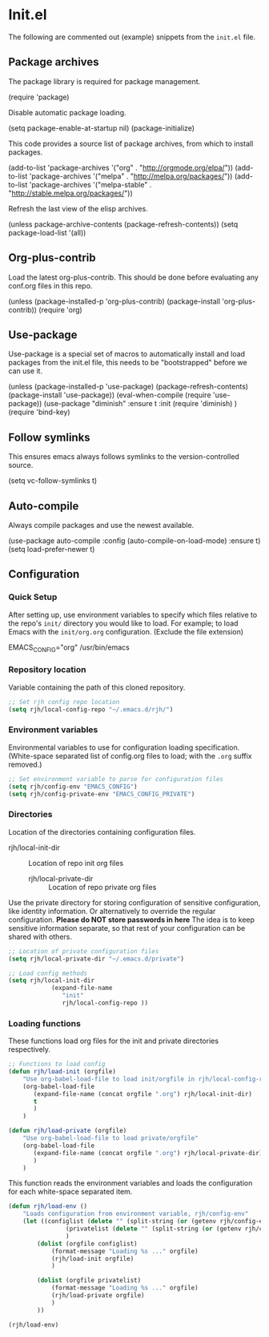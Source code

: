 #+AUTHOR: Roger J. H. Welsh
#+EMAIL: rjhwelsh@gmail.com
#+PROPERTY: header-args    :results silent
#+STARTUP: content

* Init.el
 The following are commented out (example) snippets from the =init.el= file.
** Package archives
 The package library is required for package management.
 #+BEGIN_EXAMPLE emacs-lisp
	(require 'package)
 #+END_EXAMPLE

 Disable automatic package loading.
 #+BEGIN_EXAMPLE emacs-lisp
	(setq package-enable-at-startup nil)
	(package-initialize)
 #+END_EXAMPLE

 This code provides a source list of package archives, from which to install packages.
 #+BEGIN_EXAMPLE emacs-lisp
	(add-to-list 'package-archives '("org" . "http://orgmode.org/elpa/"))
	(add-to-list 'package-archives '("melpa" . "http://melpa.org/packages/"))
	(add-to-list 'package-archives '("melpa-stable" . "http://stable.melpa.org/packages/"))
 #+END_EXAMPLE

 Refresh the last view of the elisp archives.
 #+BEGIN_EXAMPLE emacs-lisp
	(unless package-archive-contents
		(package-refresh-contents))
 (setq package-load-list '(all))
 #+END_EXAMPLE
** Org-plus-contrib
Load the latest org-plus-contrib.
This should be done before evaluating any conf.org files in this repo.
 #+begin_EXAMPLE emacs-lisp
(unless (package-installed-p 'org-plus-contrib)
  (package-install 'org-plus-contrib))
(require 'org)
 #+end_EXAMPLE
** Use-package
 Use-package is a special set of macros to automatically install and
 load packages from the init.el file, this needs to be
 "bootstrapped" before we can use it.
 #+BEGIN_EXAMPLE emacs-lisp
 (unless (package-installed-p 'use-package)
   (package-refresh-contents)
   (package-install 'use-package))
 (eval-when-compile
   (require 'use-package))
(use-package "diminish"
	:ensure t
	:init
	(require 'diminish)
	)
 (require 'bind-key)
 #+END_EXAMPLE

** Follow symlinks
 This ensures emacs always follows symlinks to the version-controlled source.
 #+BEGIN_EXAMPLE emacs-lisp
 (setq vc-follow-symlinks t)
 #+END_EXAMPLE

** Auto-compile
 Always compile packages and use the newest available.
 #+BEGIN_EXAMPLE emacs-lisp
 (use-package auto-compile
   :config (auto-compile-on-load-mode)
   :ensure t)
 (setq load-prefer-newer t)
 #+END_EXAMPLE

** Configuration

*** Quick Setup
After setting up, use environment variables to specify which files relative to the
repo's =init/= directory you would like to load.
For example; to load Emacs with the =init/org.org= configuration. (Exclude the
file extension)
#+begin_example sh
 EMACS_CONFIG="org" /usr/bin/emacs
#+end_example

*** Repository location
Variable containing the path of this cloned repository.
#+begin_src emacs-lisp
		 ;; Set rjh config repo location
		 (setq rjh/local-config-repo "~/.emacs.d/rjh/")
#+end_src
*** Environment variables
Environmental variables to use for configuration loading specification.
(White-space separated list of config.org files to load; with the =.org= suffix removed.)
#+begin_src emacs-lisp
		 ;; Set environment variable to parse for configuration files
		 (setq rjh/config-env "EMACS_CONFIG")
		 (setq rjh/config-private-env "EMACS_CONFIG_PRIVATE")
#+end_src
*** Directories

Location of the directories containing configuration files.
  - rjh/local-init-dir :: Location of repo init org files
	- rjh/local-private-dir :: Location of repo private org files

Use the private directory for storing configuration of sensitive configuration,
like identity information. Or alternatively to override the regular
configuration. *Please do NOT store passwords in here*
The idea is to keep sensitive information separate, so that rest of your
configuration can be shared with others.

#+begin_src emacs-lisp
		 ;; Location of private configuration files
		 (setq rjh/local-private-dir "~/.emacs.d/private")

		 ;; Load config methods
		 (setq rjh/local-init-dir
					 (expand-file-name
						"init"
						rjh/local-config-repo ))
#+end_src
*** Loading functions
These functions load org files for the init and private directories
respectively.

#+begin_src emacs-lisp
		 ;; Functions to load config
		 (defun rjh/load-init (orgfile)
			 "Use org-babel-load-file to load init/orgfile in rjh/local-config-repo"
			 (org-babel-load-file
				(expand-file-name (concat orgfile ".org") rjh/local-init-dir)
				t
				)
			 )

		 (defun rjh/load-private (orgfile)
			 "Use org-babel-load-file to load private/orgfile"
			 (org-babel-load-file
				(expand-file-name (concat orgfile ".org") rjh/local-private-dir)
				)
			 )
#+end_src
This function reads the environment variables and loads the configuration for
each white-space separated item.
#+begin_src emacs-lisp
		 (defun rjh/load-env ()
			 "Loads configuration from environment variable, rjh/config-env"
			 (let ((configlist (delete "" (split-string (or (getenv rjh/config-env) ""))))
						 (privatelist (delete "" (split-string (or (getenv rjh/config-private-env) ""))))
						 )
				 (dolist (orgfile configlist)
					 (format-message "Loading %s ..." orgfile)
					 (rjh/load-init orgfile)
					 )

				 (dolist (orgfile privatelist)
					 (format-message "Loading %s ..." orgfile)
					 (rjh/load-private orgfile)
					 )
				 ))

		 (rjh/load-env)
	 #+end_src
